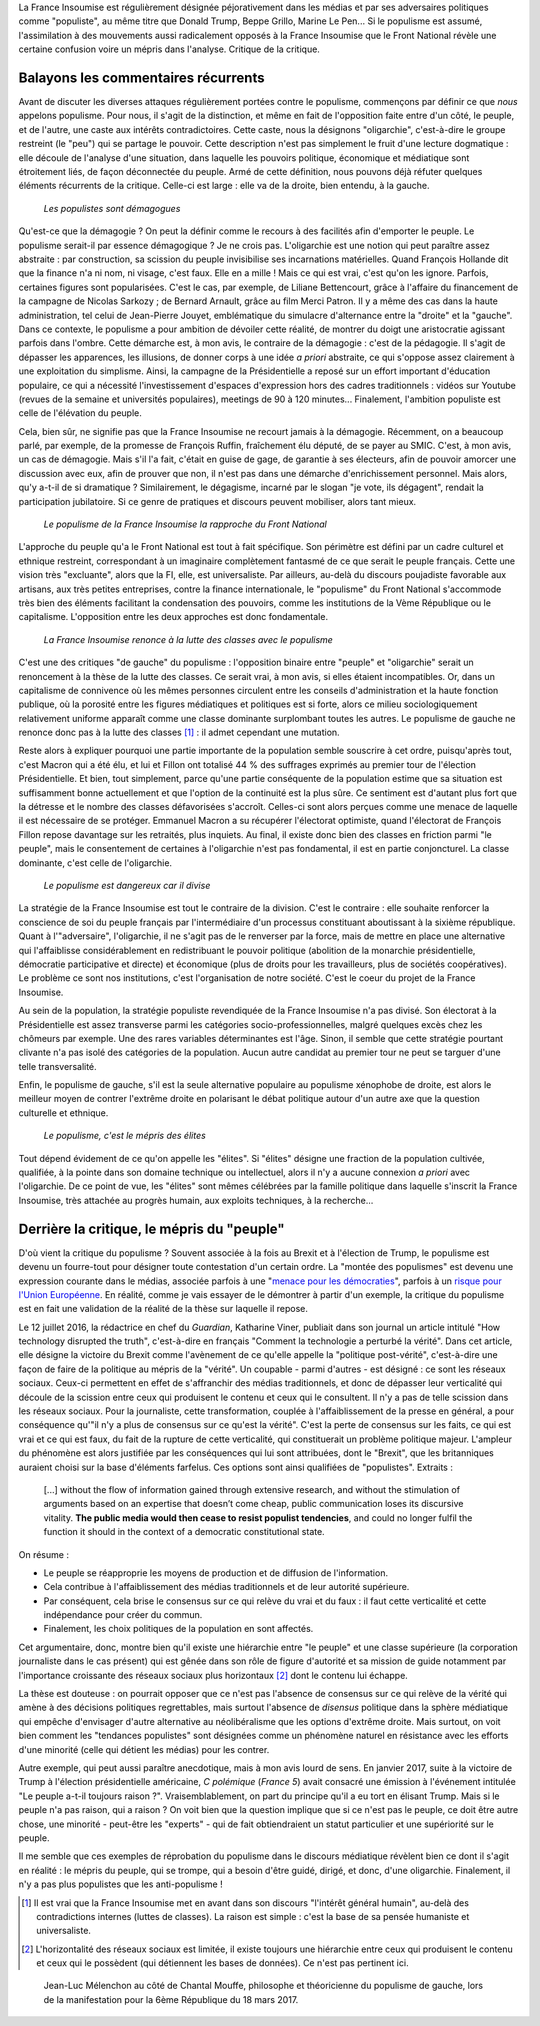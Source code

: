 .. title: Oui, la France Insoumise est populiste. Et alors ?
.. slug: oui-la-france-insoumise-est-populiste-et-alors
.. date: 2017-06-29 14:23:28 UTC+02:00
.. tags: france insoumise, brouillon
.. category: politique
.. link: 
.. description: 
.. type: text
.. previewimage: /images/populisme/mouffe.jpg

La France Insoumise est régulièrement désignée péjorativement dans les médias et par ses adversaires politiques comme "populiste", au même titre que Donald Trump, Beppe Grillo, Marine Le Pen... Si le populisme est assumé, l'assimilation à des mouvements aussi radicalement opposés à la France Insoumise que le Front National révèle une certaine confusion voire un mépris dans l'analyse. Critique de la critique.

.. TEASER_END

Balayons les commentaires récurrents
====================================

Avant de discuter les diverses attaques régulièrement portées contre le populisme, commençons par définir ce que *nous* appelons populisme. Pour nous, il s'agit de la distinction, et même en fait de l'opposition faite entre d'un côté, le peuple, et de l'autre, une caste aux intérêts contradictoires. Cette caste, nous la désignons "oligarchie", c'est-à-dire le groupe restreint (le "peu") qui se partage le pouvoir. Cette description n'est pas simplement le fruit d'une lecture dogmatique : elle découle de l'analyse d'une situation, dans laquelle les pouvoirs politique, économique et médiatique sont étroitement liés, de façon déconnectée du peuple. Armé de cette définition, nous pouvons déjà réfuter quelques éléments récurrents de la critique. Celle-ci est large : elle va de la droite, bien entendu, à la gauche.

  *Les populistes sont démagogues*

Qu'est-ce que la démagogie ? On peut la définir comme le recours à des facilités afin d'emporter le peuple. Le populisme serait-il par essence démagogique ? Je ne crois pas. L'oligarchie est une notion qui peut paraître assez abstraite : par construction, sa scission du peuple invisibilise ses incarnations matérielles. Quand François Hollande dit que la finance n'a ni nom, ni visage, c'est faux. Elle en a mille ! Mais ce qui est vrai, c'est qu'on les ignore. Parfois, certaines figures sont popularisées. C'est le cas, par exemple, de Liliane Bettencourt, grâce à l'affaire du financement de la campagne de Nicolas Sarkozy ; de Bernard Arnault, grâce au film Merci Patron. Il y a même des cas dans la haute administration, tel celui de Jean-Pierre Jouyet, emblématique du simulacre d'alternance entre la "droite" et la "gauche". Dans ce contexte, le populisme a pour ambition de dévoiler cette réalité, de montrer du doigt une aristocratie agissant parfois dans l'ombre. Cette démarche est, à mon avis, le contraire de la démagogie : c'est de la pédagogie. Il s'agit de dépasser les apparences, les illusions, de donner corps à une idée *a priori* abstraite, ce qui s'oppose assez clairement à une exploitation du simplisme. Ainsi, la campagne de la Présidentielle a reposé sur un effort important d'éducation populaire, ce qui a nécessité l'investissement d'espaces d'expression hors des cadres traditionnels : vidéos sur Youtube (revues de la semaine et universités populaires), meetings de 90 à 120 minutes... Finalement, l'ambition populiste est celle de l'élévation du peuple.

Cela, bien sûr, ne signifie pas que la France Insoumise ne recourt jamais à la démagogie. Récemment, on a beaucoup parlé, par exemple, de la promesse de François Ruffin, fraîchement élu député, de se payer au SMIC. C'est, à mon avis, un cas de démagogie. Mais s'il l'a fait, c'était en guise de gage, de garantie à ses électeurs, afin de pouvoir amorcer une discussion avec eux, afin de prouver que non, il n'est pas dans une démarche d'enrichissement personnel. Mais alors, qu'y a-t-il de si dramatique ? Similairement, le dégagisme, incarné par le slogan "je vote, ils dégagent", rendait la participation jubilatoire. Si ce genre de pratiques et discours peuvent mobiliser, alors tant mieux.

  *Le populisme de la France Insoumise la rapproche du Front National*

L'approche du peuple qu'a le Front National est tout à fait spécifique. Son périmètre est défini par un cadre culturel et ethnique restreint, correspondant à un imaginaire complètement fantasmé de ce que serait le peuple français. Cette une vision très "excluante", alors que la FI, elle, est universaliste. Par ailleurs, au-delà du discours poujadiste favorable aux artisans, aux très petites entreprises, contre la finance internationale, le "populisme" du Front National s'accommode très bien des éléments facilitant la condensation des pouvoirs, comme les institutions de la Vème République ou le capitalisme. L'opposition entre les deux approches est donc fondamentale.

  *La France Insoumise renonce à la lutte des classes avec le populisme*

C'est une des critiques "de gauche" du populisme : l'opposition binaire entre "peuple" et "oligarchie" serait un renoncement à la thèse de la lutte des classes. Ce serait vrai, à mon avis, si elles étaient incompatibles. Or, dans un capitalisme de connivence où les mêmes personnes circulent entre les conseils d'administration et la haute fonction publique, où la porosité entre les figures médiatiques et politiques est si forte, alors ce milieu sociologiquement relativement uniforme apparaît comme une classe dominante surplombant toutes les autres. Le populisme de gauche ne renonce donc pas à la lutte des classes [#]_ : il admet cependant une mutation.

Reste alors à expliquer pourquoi une partie importante de la population semble souscrire à cet ordre, puisqu'après tout, c'est Macron qui a été élu, et lui et Fillon ont totalisé 44 % des suffrages exprimés au premier tour de l'élection Présidentielle. Et bien, tout simplement, parce qu'une partie conséquente de la population estime que sa situation est suffisamment bonne actuellement et que l'option de la continuité est la plus sûre. Ce sentiment est d'autant plus fort que la détresse et le nombre des classes défavorisées s'accroît. Celles-ci sont alors perçues comme une menace de laquelle il est nécessaire de se protéger. Emmanuel Macron a su récupérer l'électorat optimiste, quand l'électorat de François Fillon repose davantage sur les retraités, plus inquiets. Au final, il existe donc bien des classes en friction parmi "le peuple", mais le consentement de certaines à l'oligarchie n'est pas fondamental, il est en partie conjoncturel. La classe dominante, c'est celle de l'oligarchie.

  *Le populisme est dangereux car il divise*

La stratégie de la France Insoumise est tout le contraire de la division. C'est le contraire : elle souhaite renforcer la conscience de soi du peuple français par l'intermédiaire d'un processus constituant aboutissant à la sixième république. Quant à l'"adversaire", l'oligarchie, il ne s'agit pas de le renverser par la force, mais de mettre en place une alternative qui l'affaiblisse considérablement en redistribuant le pouvoir politique (abolition de la monarchie présidentielle, démocratie participative et directe) et économique (plus de droits pour les travailleurs, plus de sociétés coopératives). Le problème ce sont nos institutions, c'est l'organisation de notre société. C'est le coeur du projet de la France Insoumise.

Au sein de la population, la stratégie populiste revendiquée de la France Insoumise n'a pas divisé. Son électorat à la Présidentielle est assez transverse parmi les catégories socio-professionnelles, malgré quelques excès chez les chômeurs par exemple. Une des rares variables déterminantes est l'âge. Sinon, il semble que cette stratégie pourtant clivante n'a pas isolé des catégories de la population. Aucun autre candidat au premier tour ne peut se targuer d'une telle transversalité.

Enfin, le populisme de gauche, s'il est la seule alternative populaire au populisme xénophobe de droite, est alors le meilleur moyen de contrer l'extrême droite en polarisant le débat politique autour d'un autre axe que la question culturelle et ethnique.

  *Le populisme, c'est le mépris des élites*

Tout dépend évidement de ce qu'on appelle les "élites". Si "élites" désigne une fraction de la population cultivée, qualifiée, à la pointe dans son domaine technique ou intellectuel, alors il n'y a aucune connexion *a priori* avec l'oligarchie. De ce point de vue, les "élites" sont mêmes célébrées par la famille politique dans laquelle s'inscrit la France Insoumise, très attachée au progrès humain, aux exploits techniques, à la recherche...

Derrière la critique, le mépris du "peuple"
===========================================

D'où vient la critique du populisme ? Souvent associée à la fois au Brexit et à l'élection de Trump, le populisme est devenu un fourre-tout pour désigner toute contestation d'un certain ordre. La "montée des populismes" est devenu une expression courante dans le médias, associée parfois à une "`menace pour les démocraties <http://www.leparisien.fr/flash-actualite-monde/la-montee-des-populismes-menace-les-democraties-previent-human-rights-watch-12-01-2017-6559392.php>`__", parfois à un `risque pour l'Union Européenne <http://www.lefigaro.fr/conjoncture/2017/04/26/20002-20170426ARTFIG00201-l-ue-lance-son-offensive-contre-la-montee-des-populismes.php>`__. En réalité, comme je vais essayer de le démontrer à partir d'un exemple, la critique du populisme est en fait une validation de la réalité de la thèse sur laquelle il repose.

Le 12 juillet 2016, la rédactrice en chef du *Guardian*, Katharine Viner, publiait dans son journal un article intitulé "How technology disrupted the truth", c'est-à-dire en français "Comment la technologie a perturbé la vérité". Dans cet article, elle désigne la victoire du Brexit comme l'avènement de ce qu'elle appelle la "politique post-vérité", c'est-à-dire une façon de faire de la politique au mépris de la "vérité". Un coupable - parmi d'autres - est désigné : ce sont les réseaux sociaux. Ceux-ci permettent en effet de s'affranchir des médias traditionnels, et donc de dépasser leur verticalité qui découle de la scission entre ceux qui produisent le contenu et ceux qui le consultent. Il n'y a pas de telle scission dans les réseaux sociaux. Pour la journaliste, cette transformation, couplée à l'affaiblissement de la presse en général, a pour conséquence qu'"il n'y a plus de consensus sur ce qu'est la vérité". C'est la perte de consensus sur les faits, ce qui est vrai et ce qui est faux, du fait de la rupture de cette verticalité, qui constituerait un problème politique majeur. L'ampleur du phénomène est alors justifiée par les conséquences qui lui sont attribuées, dont le "Brexit", que les britanniques auraient choisi sur la base d'éléments farfelus. Ces options sont ainsi qualifiées de "populistes". Extraits :

  [...] without the flow of information gained through extensive research, and without the stimulation of arguments based on an expertise that doesn’t come cheap, public communication loses its discursive vitality. **The public media would then cease to resist populist tendencies**, and could no longer fulfil the function it should in the context of a democratic constitutional state.

On résume :

* Le peuple se réapproprie les moyens de production et de diffusion de l'information.
* Cela contribue à l'affaiblissement des médias traditionnels et de leur autorité supérieure.
* Par conséquent, cela brise le consensus sur ce qui relève du vrai et du faux : il faut cette verticalité et cette indépendance pour créer du commun.
* Finalement, les choix politiques de la population en sont affectés.

Cet argumentaire, donc, montre bien qu'il existe une hiérarchie entre "le peuple" et une classe supérieure (la corporation journaliste dans le cas présent) qui est gênée dans son rôle de figure d'autorité et sa mission de guide notamment par l'importance croissante des réseaux sociaux plus horizontaux [#]_ dont le contenu lui échappe.

La thèse est douteuse : on pourrait opposer que ce n'est pas l'absence de consensus sur ce qui relève de la vérité qui amène à des décisions politiques regrettables, mais surtout l'absence de *disensus* politique dans la sphère médiatique qui empêche d'envisager d'autre alternative au néolibéralisme que les options d'extrême droite.
Mais surtout, on voit bien comment les "tendances populistes" sont désignées comme un phénomène naturel en résistance avec les efforts d'une minorité (celle qui détient les médias) pour les contrer. 

Autre exemple, qui peut aussi paraître anecdotique, mais à mon avis lourd de sens. En janvier 2017, suite à la victoire de Trump à l'élection présidentielle américaine, *C polémique* (*France 5*) avait consacré une émission à l'événement intitulée "Le peuple a-t-il toujours raison ?". Vraisemblablement, on part du principe qu'il a eu tort en élisant Trump. Mais si le peuple n'a pas raison, qui a raison ? On voit bien que la question implique que si ce n'est pas le peuple, ce doit être autre chose, une minorité - peut-être les "experts" - qui de fait obtiendraient un statut particulier et une supériorité sur le peuple.

Il me semble que ces exemples de réprobation du populisme dans le discours médiatique révèlent bien ce dont il s'agit en réalité : le mépris du peuple, qui se trompe, qui a besoin d'être guidé, dirigé, et donc, d'une oligarchie. Finalement, il n'y a pas plus populistes que les anti-populisme !

.. [#] Il est vrai que la France Insoumise met en avant dans son discours "l'intérêt général humain", au-delà des contradictions internes (luttes de classes). La raison est simple : c'est la base de sa pensée humaniste et universaliste.

.. [#] L'horizontalité des réseaux sociaux est limitée, il existe toujours une hiérarchie entre ceux qui produisent le contenu et ceux qui le possèdent (qui détiennent les bases de données). Ce n'est pas pertinent ici.

.. figure:: /images/populisme/mouffe.jpg

   Jean-Luc Mélenchon au côté de Chantal Mouffe, philosophe et théoricienne du populisme de gauche, lors de la manifestation pour la 6ème République du 18 mars 2017.
  
